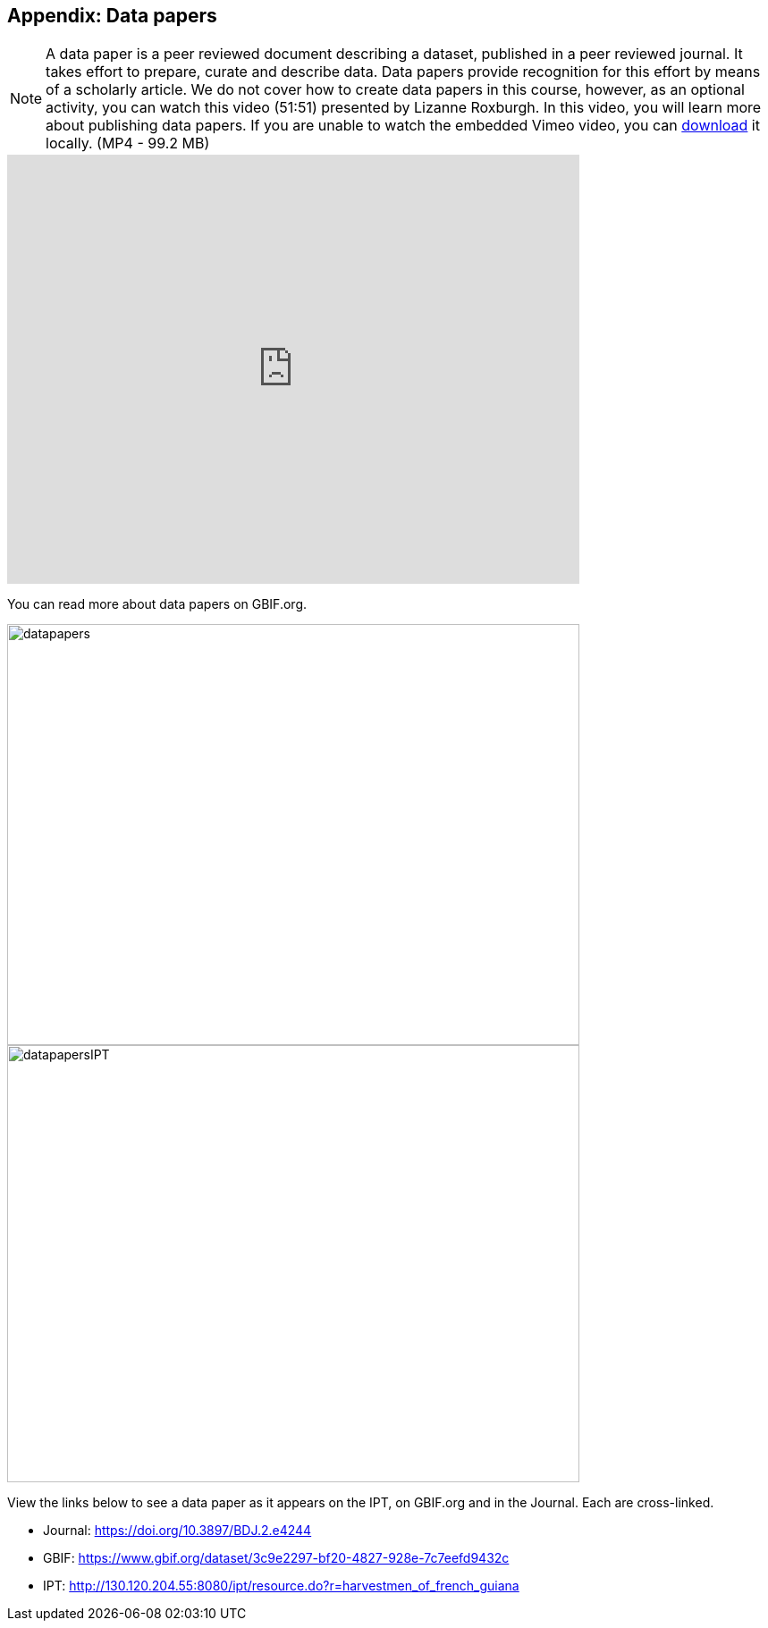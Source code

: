 [multipage-level=2]

== Appendix: Data papers

[NOTE.presentation]
A data paper is a peer reviewed document describing a dataset, published in a peer reviewed journal. 
It takes effort to prepare, curate and describe data. 
Data papers provide recognition for this effort by means of a scholarly article.
We do not cover how to create data papers in this course, however, as an optional activity, you can watch this video (51:51) presented by Lizanne Roxburgh. 
In this video, you will learn more about publishing data papers.
If you are unable to watch the embedded Vimeo video, you can link:../videos/Webinar_data_papers.mp4[download,opts=download] it locally. (MP4 - 99.2 MB)

video::265350948[vimeo, height=480, width=640, align=center]

You can read more about data papers on GBIF.org.

image::img/web/datapapers.png[align="center", width="640", height="471"]

image::img/web/datapapersIPT.png[align="center", width="640", height="489"]

====
View the links below to see a data paper as it appears on the IPT, on GBIF.org and in the Journal. Each are cross-linked.

* Journal: https://doi.org/10.3897/BDJ.2.e4244
* GBIF: https://www.gbif.org/dataset/3c9e2297-bf20-4827-928e-7c7eefd9432c
* IPT: http://130.120.204.55:8080/ipt/resource.do?r=harvestmen_of_french_guiana
====
